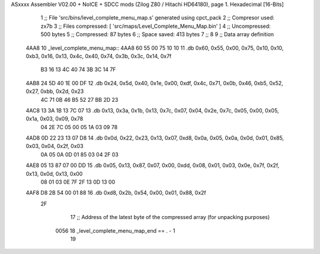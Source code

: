 ASxxxx Assembler V02.00 + NoICE + SDCC mods  (Zilog Z80 / Hitachi HD64180), page 1.
Hexadecimal [16-Bits]



                              1 ;; File 'src/bins/level_complete_menu_map.s' generated using cpct_pack
                              2 ;; Compresor used:   zx7b
                              3 ;; Files compressed: [ 'src/maps/Level_Complete_Menu_Map.bin' ]
                              4 ;; Uncompressed:     500 bytes
                              5 ;; Compressed:       87 bytes
                              6 ;; Space saved:      413 bytes
                              7 ;;
                              8 
                              9 ;; Data array definition
   4AA8                      10 _level_complete_menu_map::
   4AA8 60 55 00 75 10 10    11    .db  0x60, 0x55, 0x00, 0x75, 0x10, 0x10, 0xb3, 0x16, 0x13, 0x4c, 0x40, 0x74, 0x3b, 0x3c, 0x14, 0x7f
        B3 16 13 4C 40 74
        3B 3C 14 7F
   4AB8 24 5D 40 1E 00 DF    12    .db  0x24, 0x5d, 0x40, 0x1e, 0x00, 0xdf, 0x4c, 0x71, 0x0b, 0x46, 0xb5, 0x52, 0x27, 0xbb, 0x2d, 0x23
        4C 71 0B 46 B5 52
        27 BB 2D 23
   4AC8 13 3A 1B 13 7C 07    13    .db  0x13, 0x3a, 0x1b, 0x13, 0x7c, 0x07, 0x04, 0x2e, 0x7c, 0x05, 0x00, 0x05, 0x1a, 0x03, 0x09, 0x78
        04 2E 7C 05 00 05
        1A 03 09 78
   4AD8 0D 22 23 13 07 D8    14    .db  0x0d, 0x22, 0x23, 0x13, 0x07, 0xd8, 0x0a, 0x05, 0x0a, 0x0d, 0x01, 0x85, 0x03, 0x04, 0x2f, 0x03
        0A 05 0A 0D 01 85
        03 04 2F 03
   4AE8 05 13 87 07 00 DD    15    .db  0x05, 0x13, 0x87, 0x07, 0x00, 0xdd, 0x08, 0x01, 0x03, 0x0e, 0x7f, 0x2f, 0x13, 0x0d, 0x13, 0x00
        08 01 03 0E 7F 2F
        13 0D 13 00
   4AF8 D8 2B 54 00 01 88    16    .db  0xd8, 0x2b, 0x54, 0x00, 0x01, 0x88, 0x2f
        2F
                             17 ;; Address of the latest byte of the compressed array (for unpacking purposes)
                     0056    18 _level_complete_menu_map_end == . - 1
                             19 
